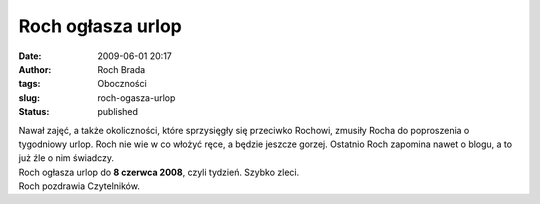 Roch ogłasza urlop
##################
:date: 2009-06-01 20:17
:author: Roch Brada
:tags: Oboczności
:slug: roch-ogasza-urlop
:status: published

| Nawał zajęć, a także okoliczności, które sprzysięgły się przeciwko Rochowi, zmusiły Rocha do poproszenia o tygodniowy urlop. Roch nie wie w co włożyć ręce, a będzie jeszcze gorzej. Ostatnio Roch zapomina nawet o blogu, a to już źle o nim świadczy.
| Roch ogłasza urlop do **8 czerwca 2008**, czyli tydzień. Szybko zleci.
| Roch pozdrawia Czytelników.
